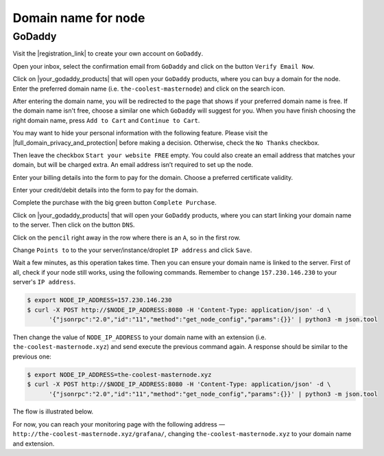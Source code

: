 Domain name for node
====================

GoDaddy
-------

Visit the |registration_link| to create your own account on ``GoDaddy``.

.. |registration_link| raw:: html

   <a href="https://sso.godaddy.com/?app=account" target="_blank">registration link</a>

.. image:: /img/user-guide/dns/godaddy/create-account.png
   :width: 100%
   :align: center
   :alt: Create GoDaddy account

Open your inbox, select the confirmation email from ``GoDaddy`` and click on the button ``Verify Email Now``.

.. image:: /img/user-guide/dns/godaddy/verify-account-via-inbox.png
   :width: 100%
   :align: center
   :alt: Create GoDaddy account

Click on |your_godaddy_products| that will open your ``GoDaddy`` products, where you can buy a domain for the node.
Enter the preferred domain name (i.e. ``the-coolest-masternode``) and click on the search icon.

.. image:: /img/user-guide/dns/godaddy/enter-domain-name.png
   :width: 100%
   :align: center
   :alt: Enter preferred domain name

After entering the domain name, you will be redirected to the page that shows if your preferred domain name is free.
If the domain name isn't free, choose a similar one which ``GoDaddy`` will suggest for you. When you have finish
choosing the right domain name, press ``Add to Cart`` and ``Continue to Cart``.

.. image:: /img/user-guide/dns/godaddy/add-domain-to-cart.png
   :width: 100%
   :align: center
   :alt: Add domain to cart

You may want to hide your personal information with the following feature. Please visit the |full_domain_privacy_and_protection|
before making a decision. Otherwise, check the ``No Thanks`` checkbox.

.. |full_domain_privacy_and_protection| raw:: html

   <a href="https://www.godaddy.com/domains/full-domain-privacy-and-protection#privacy" target="_blank">according documentation</a>

.. image:: /img/user-guide/dns/godaddy/no-privacy-feature.png
   :width: 100%
   :align: center
   :alt: No privacy feature

Then leave the checkbox ``Start your website FREE`` empty. You could also create an email address that matches your domain,
but will be charged extra. An email address isn’t required to set up the node.

.. image:: /img/user-guide/dns/godaddy/no-default-start-website.png
   :width: 100%
   :align: center
   :alt: Enter default website starting

Enter your billing details into the form to pay for the domain. Choose a preferred certificate validity.

.. image:: /img/user-guide/dns/godaddy/billing-information.png
   :width: 100%
   :align: center
   :alt: Enter billing information

Enter your credit/debit details into the form to pay for the domain.

.. image:: /img/user-guide/dns/godaddy/payment-information.png
   :width: 100%
   :align: center
   :alt: Enter payment information

Complete the purchase with the big green button ``Complete Purchase``.

.. image:: /img/user-guide/dns/godaddy/complete-purchase.png
   :width: 100%
   :align: center
   :alt: Complete purchase

Click on |your_godaddy_products| that will open your ``GoDaddy`` products, where you can start linking your domain name to the server.
Then click on the button ``DNS``.

.. |your_godaddy_products| raw:: html

   <a href="https://account.godaddy.com/products/" target="_blank">this link</a>

.. image:: /img/user-guide/dns/godaddy/domain-dns-settings.png
   :width: 100%
   :align: center
   :alt: Domain DNS settings

Click on the ``pencil`` right away in the row where there is an ``A``, so in the first row.

.. image:: /img/user-guide/dns/godaddy/edit-a-type.png
   :width: 100%
   :align: center
   :alt: Edit A type

Change ``Points to`` to the your server/instance/droplet ``IP address`` and click ``Save``.

.. image:: /img/user-guide/dns/godaddy/point-a-type-to-ip-address.png
   :width: 100%
   :align: center
   :alt: Point A type to the IP address

Wait a few minutes, as this operation takes time. Then you can ensure your domain name is linked to the server.
First of all, check if your node still works, using the following commands. Remember to
change ``157.230.146.230`` to your server's ``IP address``.

.. code-block:: console

   $ export NODE_IP_ADDRESS=157.230.146.230
   $ curl -X POST http://$NODE_IP_ADDRESS:8080 -H 'Content-Type: application/json' -d \
         '{"jsonrpc":"2.0","id":"11","method":"get_node_config","params":{}}' | python3 -m json.tool

Then change the value of ``NODE_IP_ADDRESS`` to your domain name with an extension (i.e. ``the-coolest-masternode.xyz``)
and send execute the previous command again. A response should be similar to the previous one:

.. code-block:: console

   $ export NODE_IP_ADDRESS=the-coolest-masternode.xyz
   $ curl -X POST http://$NODE_IP_ADDRESS:8080 -H 'Content-Type: application/json' -d \
         '{"jsonrpc":"2.0","id":"11","method":"get_node_config","params":{}}' | python3 -m json.tool

The flow is illustrated below.

.. image:: /img/user-guide/dns/godaddy/proof-domain-name-works.png
   :width: 100%
   :align: center
   :alt: Proof domain name works

For now, you can reach your monitoring page with the following address — ``http://the-coolest-masternode.xyz/grafana/``,
changing ``the-coolest-masternode.xyz`` to your domain name and extension.
